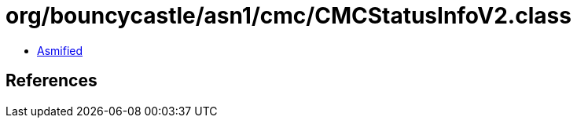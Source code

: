 = org/bouncycastle/asn1/cmc/CMCStatusInfoV2.class

 - link:CMCStatusInfoV2-asmified.java[Asmified]

== References

